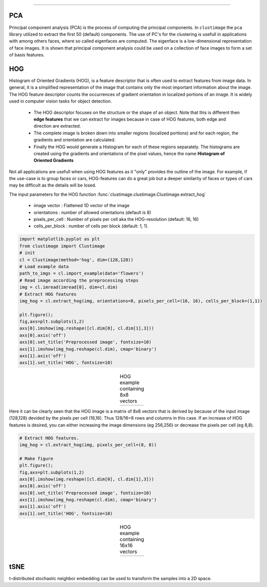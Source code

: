 .. _code_directive:

-------------------------------------

PCA
''''''''''

Principal component analysis (PCA) is the process of computing the principal components.
In ``clustimage`` the ``pca`` library utilized to extract the first 50 (default) components.
The use of PC's for the clustering is usefull in applications with among others faces, where so called eigenfaces are computed.
The eigenface is a low-dimensional representation of face images. It is shown that principal component analysis could be used on a collection of face images to form a set of basis features.

HOG
''''''''''

Histogram of Oriented Gradients (HOG), is a feature descriptor that is often used to extract features from image data. 
In general, it is a simplified representation of the image that contains only the most important information about the image.
The HOG feature descriptor counts the occurrences of gradient orientation in localized portions of an image. It is widely used in computer vision tasks for object detection.

 * The HOG descriptor focuses on the structure or the shape of an object. Note that this is different then **edge features** that we can extract for images because in case of HOG features, both edge and direction are extracted.
 * The complete image is broken down into smaller regions (localized portions) and for each region, the gradients and orientation are calculated.
 * Finally the HOG would generate a Histogram for each of these regions separately. The histograms are created using the gradients and orientations of the pixel values, hence the name **Histogram of Oriented Gradients**

Not all applications are usefull when using HOG features as it "only" provides the outline of the image.
For example, if the use-case is to group faces or cars, HOG-features can do a great job but a deeper similarity of faces or types of cars may be difficult as the details will be losed.

The input parameters for the HOG function :func:`clustimage.clustimage.Clustimage.extract_hog`

    * image vector    : Flattened 1D vector of the image
    * orientations    : number of allowed orientations (default is 8)
    * pixels_per_cell : Number of pixels per cell aka the HOG-resolution (default: 16, 16)
    * cells_per_block : number of cells per block (default: 1, 1).


.. code:: python

    import matplotlib.pyplot as plt
    from clustimage import Clustimage
    # init
    cl = Clustimage(method='hog', dim=(128,128))
    # Load example data
    path_to_imgs = cl.import_example(data='flowers')
    # Read image according the preprocessing steps
    img = cl.imread(imread[0], dim=cl.dim)
    # Extract HOG features
    img_hog = cl.extract_hog(img, orientations=8, pixels_per_cell=(16, 16), cells_per_block=(1,1))

    plt.figure();
    fig,axs=plt.subplots(1,2)
    axs[0].imshow(img.reshape([cl.dim[0], cl.dim[1],3]))
    axs[0].axis('off')
    axs[0].set_title('Preprocessed image', fontsize=10)
    axs[1].imshow(img_hog.reshape(cl.dim), cmap='binary')
    axs[1].axis('off')
    axs[1].set_title('HOG', fontsize=10)


.. |figF1| image:: ../figs/hog_example.png

.. table:: HOG example containing 8x8 vectors
   :align: center

   +----------+
   | |figF1|  |
   +----------+

Here it can be clearly seen that the HOG image is a matrix of 8x8 vectors that is derived by because of the input image (128,128) devided by the pixels per cell (16,16). Thus 128/16=8 rows and columns in this case.
If an increase of HOG features is desired, you can either increasing the image dimensions (eg 256,256) or decrease the pixels per cell (eg 8,8).


.. code:: python

    # Extract HOG features.
    img_hog = cl.extract_hog(img, pixels_per_cell=(8, 8))

    # Make figure
    plt.figure();
    fig,axs=plt.subplots(1,2)
    axs[0].imshow(img.reshape([cl.dim[0], cl.dim[1],3]))
    axs[0].axis('off')
    axs[0].set_title('Preprocessed image', fontsize=10)
    axs[1].imshow(img_hog.reshape(cl.dim), cmap='binary')
    axs[1].axis('off')
    axs[1].set_title('HOG', fontsize=10)


.. |figF2| image:: ../figs/hog_example88.png

.. table:: HOG example containing 16x16 vectors
   :align: center

   +----------+
   | |figF2|  |
   +----------+

   
tSNE
''''''''''

t-distributed stochastic neighbor embedding can be used to transform the samples into a 2D space.

